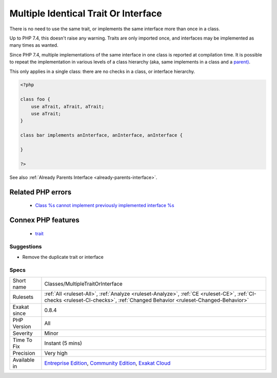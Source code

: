 .. _classes-multipletraitorinterface:

.. _multiple-identical-trait-or-interface:

Multiple Identical Trait Or Interface
+++++++++++++++++++++++++++++++++++++

.. meta::
	:description:
		Multiple Identical Trait Or Interface: There is no need to use the same trait, or implements the same interface more than once in a class.
	:twitter:card: summary_large_image
	:twitter:site: @exakat
	:twitter:title: Multiple Identical Trait Or Interface
	:twitter:description: Multiple Identical Trait Or Interface: There is no need to use the same trait, or implements the same interface more than once in a class
	:twitter:creator: @exakat
	:twitter:image:src: https://www.exakat.io/wp-content/uploads/2020/06/logo-exakat.png
	:og:image: https://www.exakat.io/wp-content/uploads/2020/06/logo-exakat.png
	:og:title: Multiple Identical Trait Or Interface
	:og:type: article
	:og:description: There is no need to use the same trait, or implements the same interface more than once in a class
	:og:url: https://exakat.readthedocs.io/en/latest/Reference/Rules/Multiple Identical Trait Or Interface.html
	:og:locale: en
There is no need to use the same trait, or implements the same interface more than once in a class.

Up to PHP 7.4, this doesn't raise any warning. Traits are only imported once, and interfaces may be implemented as many times as wanted.

Since PHP 7.4, multiple implementations of the same interface in one class is reported at compilation time. It is possible to repeat the implementation in various levels of a class hierarchy (aka, same implements in a class and a `parent) <https://www.php.net/manual/en/language.oop5.paamayim-nekudotayim.php>`_.

This only applies in a single class: there are no checks in a class, or interface hierarchy.


.. code-block:: php
   
   <?php
   
   class foo {
       use aTrait, aTrait, aTrait;
       use aTrait;
   }
   
   class bar implements anInterface, anInterface, anInterface {
   
   }
   
   ?>

See also :ref:`Already Parents Interface <already-parents-interface>`.

Related PHP errors 
-------------------

  + `Class %s cannot implement previously implemented interface %s <https://php-errors.readthedocs.io/en/latest/messages/class-%25s-cannot-implement-previously-implemented-interface-%25s.html>`_



Connex PHP features
-------------------

  + `trait <https://php-dictionary.readthedocs.io/en/latest/dictionary/trait.ini.html>`_


Suggestions
___________

* Remove the duplicate trait or interface




Specs
_____

+--------------+-----------------------------------------------------------------------------------------------------------------------------------------------------------------------------------------+
| Short name   | Classes/MultipleTraitOrInterface                                                                                                                                                        |
+--------------+-----------------------------------------------------------------------------------------------------------------------------------------------------------------------------------------+
| Rulesets     | :ref:`All <ruleset-All>`, :ref:`Analyze <ruleset-Analyze>`, :ref:`CE <ruleset-CE>`, :ref:`CI-checks <ruleset-CI-checks>`, :ref:`Changed Behavior <ruleset-Changed-Behavior>`            |
+--------------+-----------------------------------------------------------------------------------------------------------------------------------------------------------------------------------------+
| Exakat since | 0.8.4                                                                                                                                                                                   |
+--------------+-----------------------------------------------------------------------------------------------------------------------------------------------------------------------------------------+
| PHP Version  | All                                                                                                                                                                                     |
+--------------+-----------------------------------------------------------------------------------------------------------------------------------------------------------------------------------------+
| Severity     | Minor                                                                                                                                                                                   |
+--------------+-----------------------------------------------------------------------------------------------------------------------------------------------------------------------------------------+
| Time To Fix  | Instant (5 mins)                                                                                                                                                                        |
+--------------+-----------------------------------------------------------------------------------------------------------------------------------------------------------------------------------------+
| Precision    | Very high                                                                                                                                                                               |
+--------------+-----------------------------------------------------------------------------------------------------------------------------------------------------------------------------------------+
| Available in | `Entreprise Edition <https://www.exakat.io/entreprise-edition>`_, `Community Edition <https://www.exakat.io/community-edition>`_, `Exakat Cloud <https://www.exakat.io/exakat-cloud/>`_ |
+--------------+-----------------------------------------------------------------------------------------------------------------------------------------------------------------------------------------+


